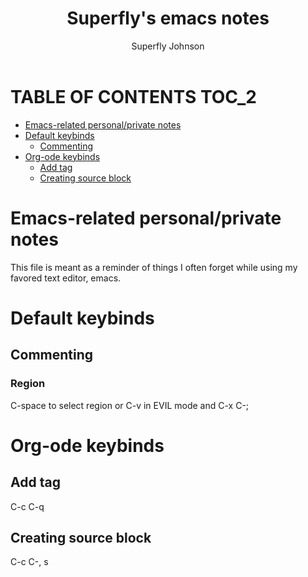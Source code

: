 #+TITLE: Superfly's emacs notes
#+AUTHOR: Superfly Johnson
#+DESCRIPTION: Superfly's emacs-related notes and documentation.\
#+STARTUP: showeverything

* TABLE OF CONTENTS                                                   :TOC_2:
- [[#emacs-related-personalprivate-notes][Emacs-related personal/private notes]]
- [[#default-keybinds][Default keybinds]]
  - [[#commenting][Commenting]]
- [[#org-ode-keybinds][Org-ode keybinds]]
  - [[#add-tag][Add tag]]
  - [[#creating-source-block][Creating source block]]

* Emacs-related personal/private notes
This file is meant as a reminder of things I often forget while using my favored text editor, emacs.
* Default keybinds
** Commenting
*** Region
C-space to select region or C-v in EVIL mode and
C-x C-;

* Org-ode keybinds
** Add tag
C-c C-q
** Creating source block
C-c C-, s
